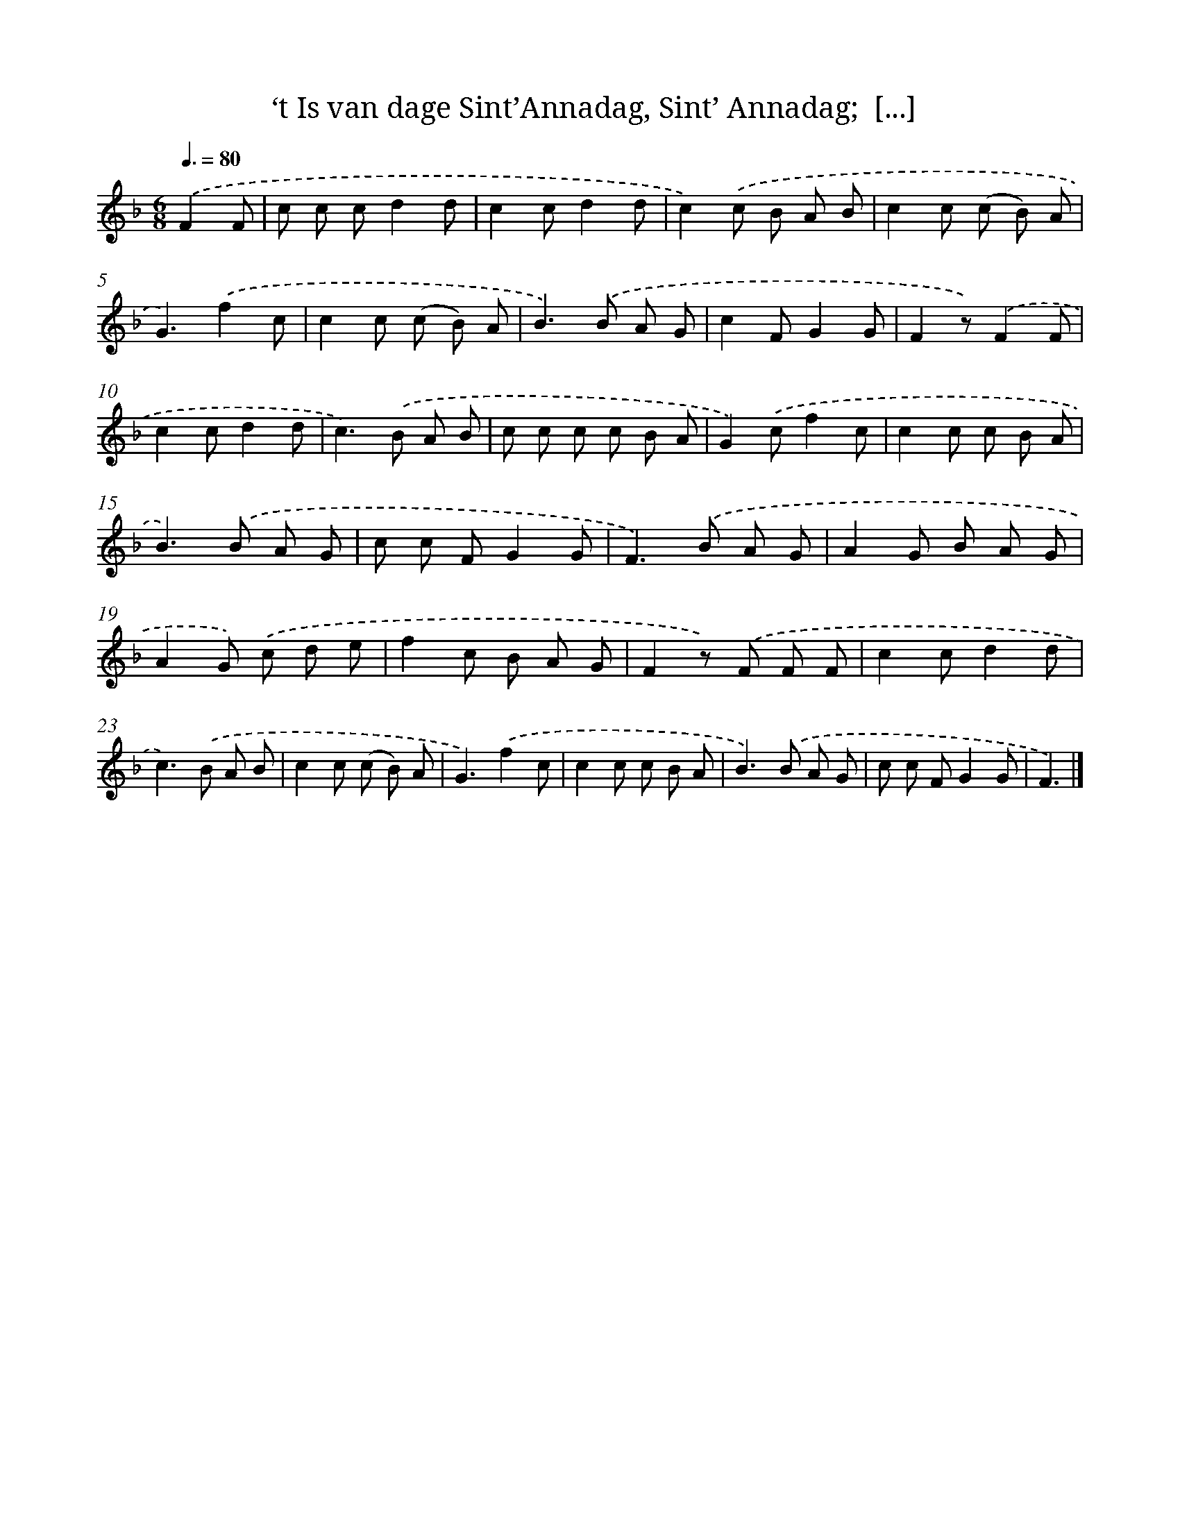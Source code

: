 X: 7322
T: ‘t Is van dage Sint’Annadag, Sint’ Annadag;  [...]
%%abc-version 2.0
%%abcx-abcm2ps-target-version 5.9.1 (29 Sep 2008)
%%abc-creator hum2abc beta
%%abcx-conversion-date 2018/11/01 14:36:36
%%humdrum-veritas 2353832549
%%humdrum-veritas-data 1025797389
%%continueall 1
%%barnumbers 0
L: 1/8
M: 6/8
Q: 3/8=80
K: F clef=treble
.('F2F [I:setbarnb 1]|
c c cd2d |
c2cd2d |
c2).('c B A B |
c2c (c B) A |
G3).('f2c |
c2c (c B) A |
B2>).('B2 A G |
c2FG2G |
F2z).('F2F |
c2cd2d |
c2>).('B2 A B |
c c c c B A |
G2).('cf2c |
c2c c B A |
B2>).('B2 A G |
c c FG2G |
F2>).('B2 A G |
A2G B A G |
A2G) .('c d e |
f2c B A G |
F2z) .('F F F |
c2cd2d |
c2>).('B2 A B |
c2c (c B) A |
G3).('f2c |
c2c c B A |
B2>).('B2 A G |
c c FG2G |
F3) |]
